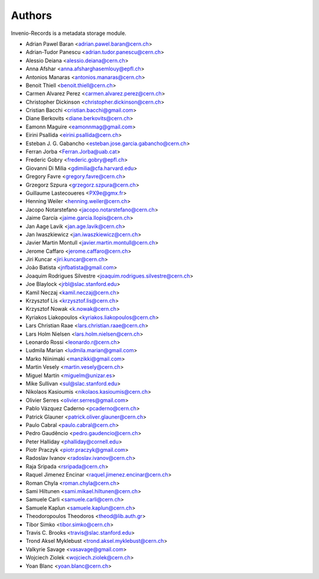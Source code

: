..
    This file is part of Invenio.
    Copyright (C) 2015 CERN.

    Invenio is free software; you can redistribute it
    and/or modify it under the terms of the GNU General Public License as
    published by the Free Software Foundation; either version 2 of the
    License, or (at your option) any later version.

    Invenio is distributed in the hope that it will be
    useful, but WITHOUT ANY WARRANTY; without even the implied warranty of
    MERCHANTABILITY or FITNESS FOR A PARTICULAR PURPOSE.  See the GNU
    General Public License for more details.

    You should have received a copy of the GNU General Public License
    along with Invenio; if not, write to the
    Free Software Foundation, Inc., 59 Temple Place, Suite 330, Boston,
    MA 02111-1307, USA.

    In applying this license, CERN does not
    waive the privileges and immunities granted to it by virtue of its status
    as an Intergovernmental Organization or submit itself to any jurisdiction.

Authors
=======

Invenio-Records is a metadata storage module.

- Adrian Pawel Baran <adrian.pawel.baran@cern.ch>
- Adrian-Tudor Panescu <adrian.tudor.panescu@cern.ch>
- Alessio Deiana <alessio.deiana@cern.ch>
- Anna Afshar <anna.afsharghasemlouy@epfl.ch>
- Antonios Manaras <antonios.manaras@cern.ch>
- Benoit Thiell <benoit.thiell@cern.ch>
- Carmen Alvarez Perez <carmen.alvarez.perez@cern.ch>
- Christopher Dickinson <christopher.dickinson@cern.ch>
- Cristian Bacchi <cristian.bacchi@gmail.com>
- Diane Berkovits <diane.berkovits@cern.ch>
- Eamonn Maguire <eamonnmag@gmail.com>
- Eirini Psallida <eirini.psallida@cern.ch>
- Esteban J. G. Gabancho <esteban.jose.garcia.gabancho@cern.ch>
- Ferran Jorba <Ferran.Jorba@uab.cat>
- Frederic Gobry <frederic.gobry@epfl.ch>
- Giovanni Di Milia <gdimilia@cfa.harvard.edu>
- Gregory Favre <gregory.favre@cern.ch>
- Grzegorz Szpura <grzegorz.szpura@cern.ch>
- Guillaume Lastecoueres <PX9e@gmx.fr>
- Henning Weiler <henning.weiler@cern.ch>
- Jacopo Notarstefano <jacopo.notarstefano@cern.ch>
- Jaime García <jaime.garcia.llopis@cern.ch>
- Jan Aage Lavik <jan.age.lavik@cern.ch>
- Jan Iwaszkiewicz <jan.iwaszkiewicz@cern.ch>
- Javier Martin Montull <javier.martin.montull@cern.ch>
- Jerome Caffaro <jerome.caffaro@cern.ch>
- Jiri Kuncar <jiri.kuncar@cern.ch>
- João Batista <jnfbatista@gmail.com>
- Joaquim Rodrigues Silvestre <joaquim.rodrigues.silvestre@cern.ch>
- Joe Blaylock <jrbl@slac.stanford.edu>
- Kamil Neczaj <kamil.neczaj@cern.ch>
- Krzysztof Lis <krzysztof.lis@cern.ch>
- Krzysztof Nowak <k.nowak@cern.ch>
- Kyriakos Liakopoulos <kyriakos.liakopoulos@cern.ch>
- Lars Christian Raae <lars.christian.raae@cern.ch>
- Lars Holm Nielsen <lars.holm.nielsen@cern.ch>
- Leonardo Rossi <leonardo.r@cern.ch>
- Ludmila Marian <ludmila.marian@gmail.com>
- Marko Niinimaki <manzikki@gmail.com>
- Martin Vesely <martin.vesely@cern.ch>
- Miguel Martín <miguelm@unizar.es>
- Mike Sullivan <sul@slac.stanford.edu>
- Nikolaos Kasioumis <nikolaos.kasioumis@cern.ch>
- Olivier Serres <olivier.serres@gmail.com>
- Pablo Vázquez Caderno <pcaderno@cern.ch>
- Patrick Glauner <patrick.oliver.glauner@cern.ch>
- Paulo Cabral <paulo.cabral@cern.ch>
- Pedro Gaudêncio <pedro.gaudencio@cern.ch>
- Peter Halliday <phalliday@cornell.edu>
- Piotr Praczyk <piotr.praczyk@gmail.com>
- Radoslav Ivanov <radoslav.ivanov@cern.ch>
- Raja Sripada <rsripada@cern.ch>
- Raquel Jimenez Encinar <raquel.jimenez.encinar@cern.ch>
- Roman Chyla <roman.chyla@cern.ch>
- Sami Hiltunen <sami.mikael.hiltunen@cern.ch>
- Samuele Carli <samuele.carli@cern.ch>
- Samuele Kaplun <samuele.kaplun@cern.ch>
- Theodoropoulos Theodoros <theod@lib.auth.gr>
- Tibor Simko <tibor.simko@cern.ch>
- Travis C. Brooks <travis@slac.stanford.edu>
- Trond Aksel Myklebust <trond.aksel.myklebust@cern.ch>
- Valkyrie Savage <vasavage@gmail.com>
- Wojciech Ziolek <wojciech.ziolek@cern.ch>
- Yoan Blanc <yoan.blanc@cern.ch>
